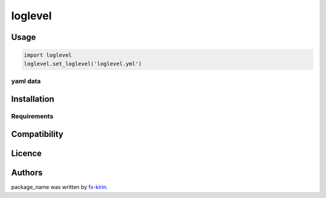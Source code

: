 
loglevel
========


.. image:: https://img.shields.io/pypi/v/package_name.svg
   :target: https://pypi.python.org/pypi/package_name
   :alt: Latest PyPI version


Usage
-----

.. code-block:: python

   import loglevel
   loglevel.set_loglevel('loglevel.yml')

yaml data
^^^^^^^^^

.. code-block::



Installation
------------

Requirements
^^^^^^^^^^^^

Compatibility
-------------

Licence
-------

Authors
-------

package_name was written by `fx-kirin <fx.kirin@gmail.com>`_.
